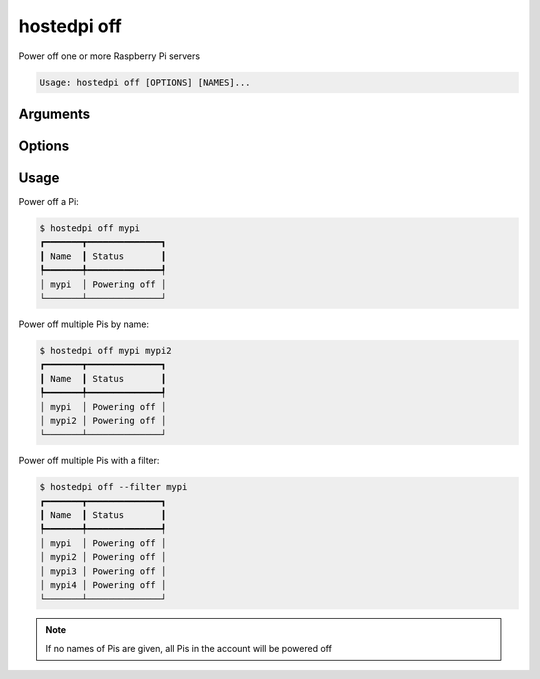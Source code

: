 =============
hostedpi off
=============

.. program:: hostedpi-off

Power off one or more Raspberry Pi servers

.. code-block:: text

    Usage: hostedpi off [OPTIONS] [NAMES]...

Arguments
=========

.. option:: names [str ...]

    Names of the Raspberry Pi servers to power off

    If no names are given, all Pis in the account will be powered off

Options
=======

.. option:: --filter [str]

    Search pattern for filtering server names

.. option:: --help

    Show this message and exit

Usage
=====

Power off a Pi:

.. code-block:: console

    $ hostedpi off mypi
    ┏━━━━━━━┳━━━━━━━━━━━━━━┓
    ┃ Name  ┃ Status       ┃
    ┡━━━━━━━╇━━━━━━━━━━━━━━┩
    │ mypi  │ Powering off │
    └───────┴──────────────┘

Power off multiple Pis by name:

.. code-block:: console

    $ hostedpi off mypi mypi2
    ┏━━━━━━━┳━━━━━━━━━━━━━━┓
    ┃ Name  ┃ Status       ┃
    ┡━━━━━━━╇━━━━━━━━━━━━━━┩
    │ mypi  │ Powering off │
    │ mypi2 │ Powering off │
    └───────┴──────────────┘

Power off multiple Pis with a filter:

.. code-block:: console

    $ hostedpi off --filter mypi
    ┏━━━━━━━┳━━━━━━━━━━━━━━┓
    ┃ Name  ┃ Status       ┃
    ┡━━━━━━━╇━━━━━━━━━━━━━━┩
    │ mypi  │ Powering off │
    │ mypi2 │ Powering off │
    │ mypi3 │ Powering off │
    │ mypi4 │ Powering off │
    └───────┴──────────────┘

.. note::

    If no names of Pis are given, all Pis in the account will be powered off
